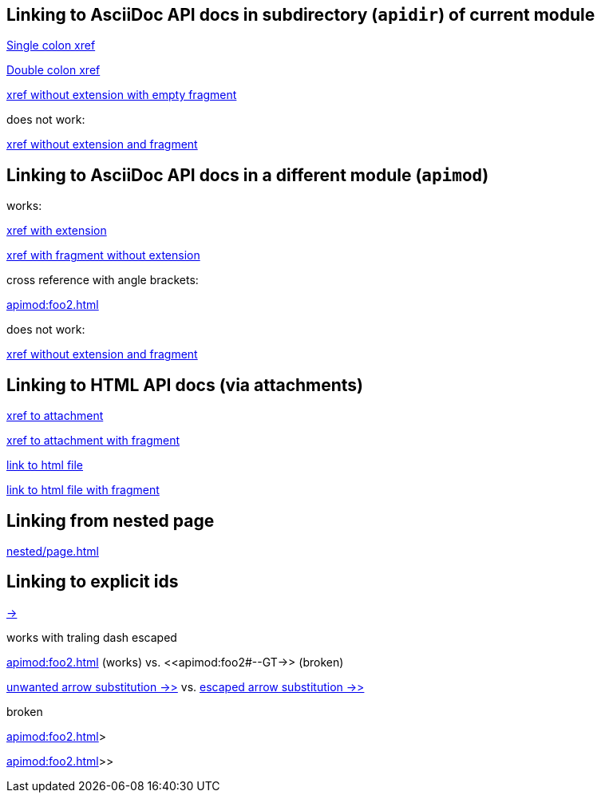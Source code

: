 
== Linking to AsciiDoc API docs in subdirectory (`apidir`) of current module

xref:apidir/foo#bar[Single colon xref]

xref::apidir/foo#bar[Double colon xref]

xref:apidir/foo#[xref without extension with empty fragment]

does not work:

xref:apidir/foo[xref without extension and fragment]

== Linking to AsciiDoc API docs in a different module (`apimod`)

works:

xref:apimod:foo2.adoc[xref with extension]

xref:apimod:foo2#bar[xref with fragment without extension]

cross reference with angle brackets:

<<apimod:foo2#bar>>

does not work:

xref:apimod:foo2[xref without extension and fragment]

== Linking to HTML API docs (via attachments)

xref:attachment$foo3.html[xref to attachment]

xref:attachment$foo3.html#bar[xref to attachment with fragment]

link:_attachments/foo3.html[link to html file]

link:_attachments/foo3.html#bar[link to html file with fragment]

== Linking from nested page

xref:nested/page.adoc[]

== Linking to explicit ids

xref:apimod:foo2#--GT-[->]

works with traling dash escaped

<<apimod:foo2#--GT\->> (works)
vs.
<<apimod:foo2#--GT->> (broken)

xref:apimod:foo2#->>[unwanted arrow substitution ->>]
vs.
xref:apimod:foo2#->>[escaped arrow substitution \->>]

broken

<<apimod:foo2#->>>>

<<apimod:foo2#\->>>>
